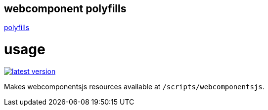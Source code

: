 webcomponent polyfills
----------------------

link:http://webcomponents.org/polyfills/[polyfills]

# usage

link:http://clojars.org/miraj/polyfills[image:http://clojars.org/miraj/polyfills/latest-version.svg[]]


Makes webcomponentsjs resources available at `/scripts/webcomponentsjs`.